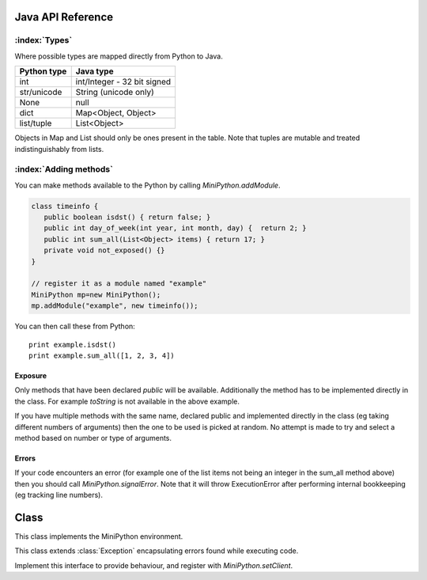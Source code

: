 Java API Reference
==================

.. You need to hava Java domain support from https://bitbucket.org/danc/sphinx-contrib/src

.. default-domain:: java

:index:`Types`
--------------

Where possible types are mapped directly from Python to Java.

+------------------------------+------------------------------+
| Python type                  | Java type                    |
+==============================+==============================+
| int                          | int/Integer - 32 bit signed  |
+------------------------------+------------------------------+
| str/unicode                  | String (unicode only)        |
+------------------------------+------------------------------+
| None                         | null                         |
+------------------------------+------------------------------+
| dict                         | Map<Object, Object>          |
+------------------------------+------------------------------+
| list/tuple                   | List<Object>                 |
+------------------------------+------------------------------+

Objects in Map and List should only be ones present in the table.
Note that tuples are mutable and treated indistinguishably from lists.

:index:`Adding methods`
-----------------------

You can make methods available to the Python by calling
`MiniPython.addModule`.

.. code-block:: java

    class timeinfo {
       public boolean isdst() { return false; }
       public int day_of_week(int year, int month, day) {  return 2; }
       public int sum_all(List<Object> items) { return 17; }
       private void not_exposed() {}
    }

    // register it as a module named "example"
    MiniPython mp=new MiniPython();
    mp.addModule("example", new timeinfo());

You can then call these from Python::

    print example.isdst()
    print example.sum_all([1, 2, 3, 4])

Exposure
********

Only methods that have been declared `public` will be available.
Additionally the method has to be implemented directly in the class.
For example `toString` is not available in the above example.

If you have multiple methods with the same name, declared public and
implemented directly in the class (eg taking different numbers of
arguments) then the one to be used is picked at random.  No attempt is
made to try and select a method based on number or type of arguments.

Errors
******

If your code encounters an error (for example one of the list items
not being an integer in the sum_all method above) then you should call
`MiniPython.signalError`.  Note that it will throw
ExecutionError after performing internal bookkeeping (eg tracking line
numbers).

Class
=====

.. class:: MiniPython

   This class implements the MiniPython environment.

   .. method:: void addModule(String name, Object methods)

      Makes methods on the methods Object available to the Python.
      See `Adding methods`_ for more details.

   .. method:: void setCode(InputStream stream)

      Reads the code from the supplied stream.  The stream is not
      closed and you can have additional content after the jmp.
   
      :raises EOFException: When the stream is truncated
      :raises IOException: Passed on from read() calls on stream
      :raises ExecutionError: Any issues from executing the code

   .. method:: void setClient(Client client)

      Sets the :class:`Client` to use for specific behaviour.

   .. method:: void signalError(String exctype, String message)

      Call this method when your callbacks need to halt execution due
      to an error.

      :param exctype: Best practise is to use the name of a Python
         exception (eg "TypeError")
      :param message: Text describing the error.

      This method will do the internal bookkeeping necessary in order
      to provide diagnostics to the original caller and then throw an
      :class:`ExecutionError` which you should not catch.


   .. method:: String toPyString(Object o)

      Returns a string representing the object using Python
      nomenclature where possible.  For example `null` is returned as
      `None`, `true` as True etc.  For compound types like `dict/Map`
      and `list/List` the string returned notes their type and how
      many items are contained but does not include a string
      representation of the items.

      This method is useful for generating error messages and
      diagnostics.

   .. class:: ExecutionError
  
      This class extends :class:`Exception` encapsulating errors found while executing code.

      .. method:: String getType()

         Returns a string with the exception type.  This will usually
         match Python - eg "TypeError"

      .. method:: String toString()

         Returns "type: message" for the error

      .. method:: int linenumber()

         Returns which linenumber was being executed when the error happened.
  

   .. class:: Client

      Implement this interface to provide behaviour, and register with `MiniPython.setClient`.

      .. method:: void print(String s)

       	 Print the provided string.  Note that it will have a final
         newline if the print statement in the code did.  If the print
         statement ended in a trailing comma then it will end in a
         space.

	 Call `signalError` if there is an error in your print
	 code.
